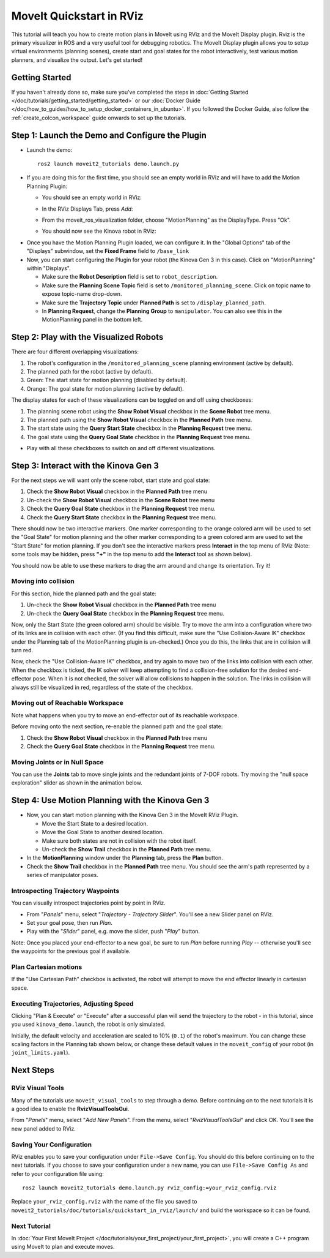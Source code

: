 MoveIt Quickstart in RViz
==========================
.. image:: rviz_plugin_head.png
   :width: 700px

This tutorial will teach you how to create motion plans in MoveIt using RViz and the MoveIt Display plugin. Rviz is the primary visualizer in ROS and a very useful tool for debugging robotics. The MoveIt Display plugin allows you to setup virtual environments (planning scenes), create start and goal states for the robot interactively, test various motion planners, and visualize the output. Let's get started!

Getting Started
---------------
If you haven't already done so, make sure you've completed the steps in :doc:`Getting Started </doc/tutorials/getting_started/getting_started>` or our :doc:`Docker Guide </doc/how_to_guides/how_to_setup_docker_containers_in_ubuntu>`.
If you followed the Docker Guide, also follow the :ref:`create_colcon_workspace` guide onwards to set up the tutorials.

Step 1: Launch the Demo and Configure the Plugin
------------------------------------------------

* Launch the demo: ::

   ros2 launch moveit2_tutorials demo.launch.py

* If you are doing this for the first time, you should see an empty world in RViz and will have to add the Motion Planning Plugin:

  * You should see an empty world in RViz:

  |A|

  * In the RViz Displays Tab, press *Add*:

  |B|

  * From the moveit_ros_visualization folder, choose "MotionPlanning" as the DisplayType. Press "Ok".

  |C|

  * You should now see the Kinova robot in RViz:

  |D|

.. |A| image:: rviz_empty.png
               :width: 700px

.. |B| image:: rviz_click_add.png
               :width: 405px

.. |C| image:: rviz_plugin_motion_planning_add.png
               :width: 400px

.. |D| image:: rviz_start.png
               :width: 700px

* Once you have the Motion Planning Plugin loaded, we can configure it. In the "Global Options" tab of the "Displays" subwindow, set the **Fixed Frame** field to ``/base_link``

* Now, you can start configuring the Plugin for your robot (the Kinova Gen 3 in this case). Click on "MotionPlanning" within "Displays".

  * Make sure the **Robot Description** field is set to ``robot_description``.

  * Make sure the **Planning Scene Topic** field is set to ``/monitored_planning_scene``.
    Click on topic name to expose topic-name drop-down.

  * Make sure the **Trajectory Topic** under **Planned Path** is set to ``/display_planned_path``.

  * In **Planning Request**, change the **Planning Group** to ``manipulator``. You can also see this in the MotionPlanning panel in the bottom left.


.. image:: rviz_plugin_start.png
   :width: 700px


Step 2: Play with the Visualized Robots
---------------------------------------
There are four different overlapping visualizations:

#. The robot's configuration in the ``/monitored_planning_scene`` planning environment (active by default).

#. The planned path for the robot (active by default).

#. Green: The start state for motion planning (disabled by default).

#. Orange: The goal state for motion planning (active by default).

The display states for each of these visualizations can be toggled on and off using checkboxes:

#. The planning scene robot using the **Show Robot Visual** checkbox in the **Scene Robot** tree menu.

#. The planned path using the **Show Robot Visual** checkbox in the **Planned Path** tree menu.

#. The start state using the **Query Start State** checkbox in the **Planning Request** tree menu.

#. The goal state using the **Query Goal State** checkbox in the **Planning Request** tree menu.

* Play with all these checkboxes to switch on and off different visualizations.

.. image:: rviz_plugin_visualize_robots.png
   :width: 700px

Step 3: Interact with the Kinova Gen 3
--------------------------------------

For the next steps we will want only the scene robot, start state and goal state:

#. Check the **Show Robot Visual** checkbox in the **Planned Path** tree menu

#. Un-check the **Show Robot Visual** checkbox in the **Scene Robot** tree menu

#. Check the **Query Goal State** checkbox in the **Planning Request** tree menu.

#. Check the **Query Start State** checkbox in the **Planning Request** tree menu.

There should now be two interactive markers. One marker corresponding to the orange colored arm will be used to set the "Goal State" for motion planning and the other marker corresponding to a green colored arm are used to set the "Start State" for motion planning. If you don't see the interactive markers press **Interact** in the top menu of RViz (Note: some tools may be hidden, press **"+"** in the top menu to add the **Interact** tool as shown below).

.. image:: rviz_plugin_interact.png
   :width: 700px

You should now be able to use these markers to drag the arm around and change its orientation. Try it!

Moving into collision
+++++++++++++++++++++

For this section, hide the planned path and the goal state:

#. Un-check the **Show Robot Visual** checkbox in the **Planned Path** tree menu

#. Un-check the **Query Goal State** checkbox in the **Planning Request** tree menu.

Now, only the Start State (the green colored arm) should be visible.  Try to move the arm into a configuration where two of its links are in collision with each other.  (If you find this difficult, make sure the "Use Collision-Aware IK" checkbox under the Planning tab of the MotionPlanning plugin is un-checked.)  Once you do this, the links that are in collision will turn red.

.. image:: rviz_plugin_collision.png
   :width: 700px

Now, check the "Use Collision-Aware IK" checkbox, and try again to move two of the links into collision with each other.  When the checkbox is ticked, the IK solver will keep attempting to find a collision-free solution for the desired end-effector pose. When it is not checked, the solver will allow collisions to happen in the solution. The links in collision will always still be visualized in red, regardless of the state of the checkbox.

.. image:: rviz_plugin_collision_aware_ik_checkbox.png
   :width: 700px

Moving out of Reachable Workspace
+++++++++++++++++++++++++++++++++
Note what happens when you try to move an end-effector out of its reachable workspace.

.. image:: rviz_plugin_invalid.png
   :width: 700px

Before moving onto the next section, re-enable the planned path and the goal state:

#. Check the **Show Robot Visual** checkbox in the **Planned Path** tree menu

#. Check the **Query Goal State** checkbox in the **Planning Request** tree menu.

Moving Joints or in Null Space
++++++++++++++++++++++++++++++
You can use the **Joints** tab to move single joints and the redundant joints of 7-DOF robots. Try moving the "null space exploration" slider as shown in the animation below.

.. raw:: html

    <video width="700px" controls="true" autoplay="true" loop="true">
        <source src="../../../_static/videos/rviz_joints_nullspace.webm" type="video/webm">
        The joints moving while the end effector stays still
    </video>

Step 4: Use Motion Planning with the Kinova Gen 3
-------------------------------------------------

* Now, you can start motion planning with the Kinova Gen 3 in the MoveIt RViz Plugin.

  * Move the Start State to a desired location.

  * Move the Goal State to another desired location.

  * Make sure both states are not in collision with the robot itself.

  * Un-check the **Show Trail** checkbox in the **Planned Path** tree menu.

* In the **MotionPlanning** window under the **Planning** tab, press the **Plan** button.

* Check the **Show Trail** checkbox in the **Planned Path** tree menu. You should see the arm's path represented by a series of manipulator poses.

.. image:: rviz_plugin_planned_path.png
   :width: 700px

Introspecting Trajectory Waypoints
++++++++++++++++++++++++++++++++++

You can visually introspect trajectories point by point in RViz.

* From "*Panels*" menu, select "*Trajectory - Trajectory Slider*". You'll see a new Slider panel on RViz.

* Set your goal pose, then run *Plan*.

* Play with the "*Slider*" panel, e.g. move the slider, push "*Play*" button.

Note: Once you placed your end-effector to a new goal, be sure to run *Plan* before running *Play* -- otherwise you'll see the waypoints for the previous goal if available.


.. image:: rviz_plugin_plan_slider.png
   :width: 700px

Plan Cartesian motions
++++++++++++++++++++++

If the "Use Cartesian Path" checkbox is activated, the robot will attempt to move the end effector linearly in cartesian space.

.. image:: rviz_plugin_plan_free.png
   :width: 700px

.. image:: rviz_plugin_plan_cartesian.png
   :width: 700px


Executing Trajectories, Adjusting Speed
+++++++++++++++++++++++++++++++++++++++

Clicking "Plan & Execute" or "Execute" after a successful plan will send the trajectory to the robot - in this tutorial, since you used ``kinova_demo.launch``, the robot is only simulated.

Initially, the default velocity and acceleration are scaled to 10% (``0.1``) of the robot's maximum. You can change these scaling factors in the Planning tab shown below, or change these default values in the ``moveit_config`` of your robot (in ``joint_limits.yaml``).

.. image:: rviz_plugin_collision_aware_ik_checkbox.png
   :width: 700px


Next Steps
----------

RViz Visual Tools
+++++++++++++++++
Many of the tutorials use ``moveit_visual_tools`` to step through a demo. Before continuing on to the next tutorials it is a good idea to enable the **RvizVisualToolsGui**.

From "*Panels*" menu, select "*Add New Panels*". From the menu, select "*RvizVisualToolsGui*" and click OK. You'll see the new panel added to RViz.

.. image:: rviz_add_rviz_visual_tools.png
   :width: 400px

.. image:: rviz_panels.png
   :width: 700px

Saving Your Configuration
+++++++++++++++++++++++++
RViz enables you to save your configuration under ``File->Save Config``. You should do this before continuing on to the next tutorials. If you choose to save your configuration under a new name, you can use ``File->Save Config As`` and refer to your configuration file using: ::

   ros2 launch moveit2_tutorials demo.launch.py rviz_config:=your_rviz_config.rviz

Replace ``your_rviz_config.rviz`` with the name of the file you saved to ``moveit2_tutorials/doc/tutorials/quickstart_in_rviz/launch/`` and build the workspace so it can be found.


Next Tutorial
+++++++++++++

In :doc:`Your First MoveIt Project </doc/tutorials/your_first_project/your_first_project>`, you will create a C++ program using MoveIt to plan and execute moves.
